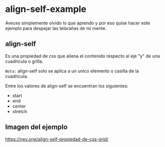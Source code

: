 
* align-self-example

Aveces simplemente olvido lo que aprendo y por eso quise hacer este ejemplo para despejar las telarañas de mi mente.


** align-self
Es una propiedad de css que aliena  el contenido respecto al eje "y" de una cuadrícula o grilla.

=Nota:= align-self solo se aplica a un unico elemento o casilla de la cuadrícula.

Entre los valores de align-self se encuentran los siguientes:
- start
- end
- center
- stretch
** Imagen del ejemplo
[[https://i.imgur.com/NH3FNir.png ][https://ney.one/align-self-propiedad-de-css-grid/]]
